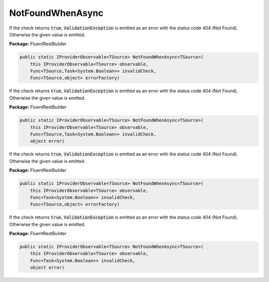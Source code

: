 ﻿NotFoundWhenAsync
---------------------------------------------------------------------------


If the check returns :code:`true`, :code:`ValidationException`
is emitted as an error with the status code 404 (Not Found).
Otherwise the given value is emitted.

**Package:** FluentRestBuilder

.. sourcecode:: csharp

    public static IProviderObservable<TSource> NotFoundWhenAsync<TSource>(
        this IProviderObservable<TSource> observable,
        Func<TSource,Task<System.Boolean>> invalidCheck,
        Func<TSource,object> errorFactory)



If the check returns :code:`true`, :code:`ValidationException`
is emitted as an error with the status code 404 (Not Found).
Otherwise the given value is emitted.

**Package:** FluentRestBuilder

.. sourcecode:: csharp

    public static IProviderObservable<TSource> NotFoundWhenAsync<TSource>(
        this IProviderObservable<TSource> observable,
        Func<TSource,Task<System.Boolean>> invalidCheck,
        object error)



If the check returns :code:`true`, :code:`ValidationException`
is emitted as an error with the status code 404 (Not Found).
Otherwise the given value is emitted.

**Package:** FluentRestBuilder

.. sourcecode:: csharp

    public static IProviderObservable<TSource> NotFoundWhenAsync<TSource>(
        this IProviderObservable<TSource> observable,
        Func<Task<System.Boolean>> invalidCheck,
        Func<TSource,object> errorFactory)



If the check returns :code:`true`, :code:`ValidationException`
is emitted as an error with the status code 404 (Not Found).
Otherwise the given value is emitted.

**Package:** FluentRestBuilder

.. sourcecode:: csharp

    public static IProviderObservable<TSource> NotFoundWhenAsync<TSource>(
        this IProviderObservable<TSource> observable,
        Func<Task<System.Boolean>> invalidCheck,
        object error)


